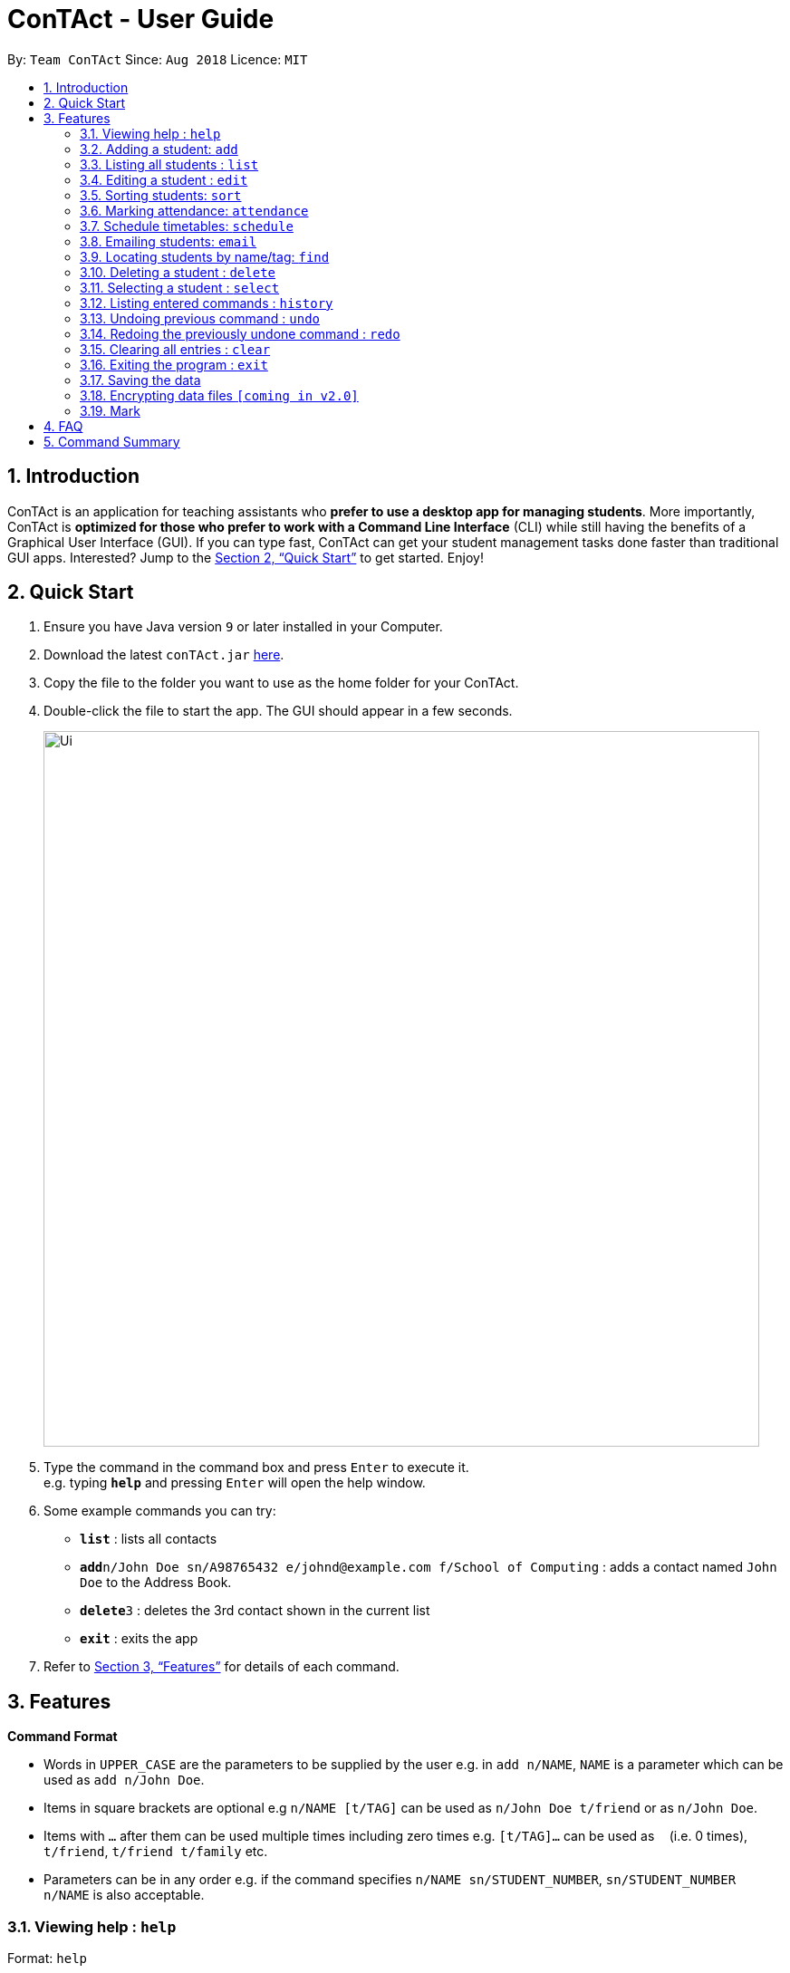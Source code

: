 = ConTAct - User Guide
:site-section: UserGuide
:toc:
:toc-title:
:toc-placement: preamble
:sectnums:
:imagesDir: images
:stylesDir: stylesheets
:xrefstyle: full
:experimental:
ifdef::env-github[]
:tip-caption: :bulb:
:note-caption: :information_source:
endif::[]
:repoURL: https://github.com/CS2103-AY1819S1-W13-3/main.git

By: `Team ConTAct`      Since: `Aug 2018`      Licence: `MIT`

== Introduction

ConTAct is an application for teaching assistants who *prefer to use a desktop app for managing students*. More importantly, ConTAct is *optimized for those who prefer to work with a Command Line Interface* (CLI) while still having the benefits of a Graphical User Interface (GUI). If you can type fast, ConTAct can get your student management tasks done faster than traditional GUI apps. Interested? Jump to the <<Quick Start>> to get started. Enjoy!

== Quick Start

.  Ensure you have Java version `9` or later installed in your Computer.
.  Download the latest `conTAct.jar` link:{repoURL}/releases[here].
.  Copy the file to the folder you want to use as the home folder for your ConTAct.
.  Double-click the file to start the app. The GUI should appear in a few seconds.
+
image::Ui.png[width="790"]
+
.  Type the command in the command box and press kbd:[Enter] to execute it. +
e.g. typing *`help`* and pressing kbd:[Enter] will open the help window.
.  Some example commands you can try:

* *`list`* : lists all contacts
* **`add`**`n/John Doe sn/A98765432 e/johnd@example.com f/School of Computing` : adds a contact named `John Doe` to the Address Book.
* **`delete`**`3` : deletes the 3rd contact shown in the current list
* *`exit`* : exits the app

.  Refer to <<Features>> for details of each command.

[[Features]]
== Features

====
*Command Format*

* Words in `UPPER_CASE` are the parameters to be supplied by the user e.g. in `add n/NAME`, `NAME` is a parameter which can be used as `add n/John Doe`.
* Items in square brackets are optional e.g `n/NAME [t/TAG]` can be used as `n/John Doe t/friend` or as `n/John Doe`.
* Items with `…`​ after them can be used multiple times including zero times e.g. `[t/TAG]...` can be used as `{nbsp}` (i.e. 0 times), `t/friend`, `t/friend t/family` etc.
* Parameters can be in any order e.g. if the command specifies `n/NAME sn/STUDENT_NUMBER`, `sn/STUDENT_NUMBER n/NAME` is also acceptable.
====

=== Viewing help : `help`

Format: `help`

=== Adding a student: `add`

Adds a student to the address book +
Format: `add n/NAME sn/STUDENT_NUMBER e/EMAIL f/FACULTY [t/TAG]...`

[TIP]
A student can have any number of tags (including 0)

Examples:

* `add n/Damith Rajapakse sn/A98765432 e/johnd@example.com f/School of Computing`
* `add n/Bob Ross t/student e/betsycrowe@example.com f/Faculty of Science sn/U1234567 t/physics`

=== Listing all students : `list`

Shows a list of all students in the address book. +
Format: `list`

=== Editing a student : `edit`

Edits an existing student in the address book. +
Format: `edit INDEX [n/NAME] [sn/STUDENT_NUMBER] [e/EMAIL] [f/FACULTY] [t/TAG]...`

****
* Edits the student at the specified `INDEX`. The index refers to the index number shown in the displayed student list. The index *must be a positive integer* 1, 2, 3, ...
* At least one of the optional fields must be provided.
* Existing values will be updated to the input values.
* When editing tags, the existing tags of the student will be removed i.e adding of tags is not cumulative.
* You can remove all the student's tags by typing `t/` without specifying any tags after it.
****

Examples:

* `edit 1 sn/A91234567 e/johndoe@example.com` +
Edits the student number and email address of the 1st student to be `A91234567` and `johndoe@example.com` respectively.
* `edit 2 n/Betsy Crower t/` +
Edits the name of the 2nd student to be `Betsy Crower` and clears all existing tags.

=== Sorting students: `sort`

Sorts students according to a given parameter. +
Format: `sort PARAMETER`

****
* The sorting itself is only performed on the already exisiting fields.
****

Examples:

*`sort NAME` +
Returns a list of students sorted by their name
*`sort GRADES` +
Returns a list of students sorted by their grades, which is a field of each student.

=== Marking attendance: `attendance`

Allows the user to mark the attendance of students using the index number. +
Format: `attendance INDEX_NUMBER at/ATTENDANCE`

****
* The attendance marking as present is done individually, by using the index number of the student, and the user can individually mark students who are absent as 'absent'/'0' and who are present as 'present'/'1'.
****

Examples:

* `attendance 1 at/present` +
Marks the attendance of the student with index number 1 as present.

* `attendance 3 at/0` +
Marks the attendance of the student with index number 3 as absent.

=== Schedule timetables: `schedule`

Schedules an event for the user to keep track of. +
Format: `schedule event/EVENT_NAME value/DATE start/TIME_START end/TIME_END descr/DESCRIPTION`

****
* The event will be scheduled and reflected on the user's list of events
* Invalid dates and times will not be scheduled e.g. `32-12-2018` will not schedule any event. Also, the year range is between 1600 and 9999
****

Examples:

* `schedule event/CS2103-Tutorial-W13 value/22-3-2018 start/16:00 end/18:00 descr/Product demo` +
Schedules an event named `CS2103-Tutorial-W13` on 22-3-2018 from 4:00pm to 6:00pm

=== Emailing students: `email`

Allows the user to email a specified student. +
Format: `email i/INDEX s/SUBJECT b/BODY`

****
* The subject of the email is specified after the s/ and the body after the b/.
* The user can specify only one student index, after the 'i/'.
****

Examples:

* `email i/2 s/Attendance Problem b/Your attendance is poor. Is there a problem?` +
Gathers the email address of the student with index 2 for emailing, and sets the subject and body respectively.

=== Locating students by name/tag: `find`

Finds students whose names contain any of the given keywords. +
Format: `find KEYWORD [MORE_KEYWORDS]`

****
* The search is case insensitive. e.g `hans` will match `Hans`
* The order of the keywords does not matter. e.g. `Hans Bo` will match `Bo Hans`
* Only the name is searched.
* Only full words will be matched e.g. `Han` will not match `Hans`
* Students matching at least one keyword will be returned (i.e. `OR` search). e.g. `Hans Bo` will return `Hans Gruber`, `Bo Yang`
****

Finds students tagged with specified tag. +
Format: `find t/TAG [MORE_TAGS]`

****
* Tags are case sensitive
* The order of the tags does not matter
* Students matching at least one tag will be returned (i.e. `OR` search)
****

Examples:

* `find John` +
Returns `john` and `John Doe`
* `find Betsy Tim John` +
Returns any student having names `Betsy`, `Tim`, or `John`
* `find t/students` +
Returns students tagged with `t/students`
* `find t/students t/colleagues` +
Returns students tagged with `t/students` or `t/colleagues`

=== Deleting a student : `delete`

Deletes the specified student from the address book. +
Format: `delete INDEX`

****
* Deletes the student at the specified `INDEX`.
* The index refers to the index number shown in the displayed student list.
* The index *must be a positive integer* 1, 2, 3, ...
****

Examples:

* `list` +
`delete 2` +
Deletes the 2nd student in the address book.
* `find Betsy` +
`delete 1` +
Deletes the 1st student in the results of the `find` command.

=== Selecting a student : `select`

Selects the student identified by the index number used in the displayed student list. +
Format: `select INDEX`

****
* Selects the student and loads the Google search page the student at the specified `INDEX`.
* The index refers to the index number shown in the displayed student list.
* The index *must be a positive integer* `1, 2, 3, ...`
****

Examples:

* `list` +
`select 2` +
Selects the 2nd student in the address book.
* `find Betsy` +
`select 1` +
Selects the 1st student in the results of the `find` command.

=== Listing entered commands : `history`

Lists all the commands that you have entered in reverse chronological order. +
Format: `history`

[NOTE]
====
Pressing the kbd:[&uarr;] and kbd:[&darr;] arrows will display the previous and next input respectively in the command box.
====

// tag::undoredo[]
=== Undoing previous command : `undo`

Restores the address book to the state before the previous _undoable_ command was executed. +
Format: `undo`

[NOTE]
====
Undoable commands: those commands that modify the address book's content (`add`, `delete`, `edit` and `clear`).
====

Examples:

* `delete 1` +
`list` +
`undo` (reverses the `delete 1` command) +

* `select 1` +
`list` +
`undo` +
The `undo` command fails as there are no undoable commands executed previously.

* `delete 1` +
`clear` +
`undo` (reverses the `clear` command) +
`undo` (reverses the `delete 1` command) +

=== Redoing the previously undone command : `redo`

Reverses the most recent `undo` command. +
Format: `redo`

Examples:

* `delete 1` +
`undo` (reverses the `delete 1` command) +
`redo` (reapplies the `delete 1` command) +

* `delete 1` +
`redo` +
The `redo` command fails as there are no `undo` commands executed previously.

* `delete 1` +
`clear` +
`undo` (reverses the `clear` command) +
`undo` (reverses the `delete 1` command) +
`redo` (reapplies the `delete 1` command) +
`redo` (reapplies the `clear` command) +
// end::undoredo[]

=== Clearing all entries : `clear`

Clears all entries from the address book while still maintaining the calendar. +
Format: `clear`

=== Exiting the program : `exit`

Exits the program. +
Format: `exit`

=== Saving the data

Address book data are saved in the hard disk automatically after any command that changes the data. +
There is no need to save manually.

// tag::dataencryption[]
=== Encrypting data files `[coming in v2.0]`

_{explain how the user can enable/disable data encryption}_
// end::dataencryption[]

// tag::mark[]
=== Mark
A Mark represents a group of Students in the app. Some commands accept Marks as an alternative to INDEX as a parameter to quickly perform batch operations.

==== Mark Creation
Format: `mark find t/TAGNAME` or `mark find KEYWORD`

This creates a Mark containing the Students returned by the find command with the supplied arguments.

E.g. `mark find t/friends` will find all students in the Address Book tagged with "friends" and add them to a Mark.

==== Named Marks
Marks can be named by using the prefix `m/MARKNAME`. If not specified, the name of the created Mark will default to "m/default".

E.g. `mark m/myMarkName t/friends` will add the Students tagged with "friends" to a Mark called "myMarkName"

Note: Mark names must be alphanumeric and do not contain spaces.

==== Manipulating Marks
Marks are able to be manipulated in the same way as sets, namely, they support the following operations: `union (join)`, `intersection (and)`, `complement (NYI)`

Format: `mark [m/DEST_MARK] <operation> m/OPERANDMARK1 [m/OPERANDMARK2]`

E.g. `mark m/students join m/tut1 m/tut2` m/students will contain the Students of m/tut1 and m/tut2 merged together

E.g. `mark m/canRetake and m/absentFromTest m/validReason` -- m/canRetake will contain Students that are in both m/absentFromTest and m/validReason

Note: The first operand is compulsory while the second operand is optional and will default to "m/default"

==== Displaying Marks
The Students in a Mark can be shown in the GUI wit the following command:

`mark [m/MARKTOBESHOWN] show`

==== Reference
`mark [m/m1] ...`

* `find [name|t/tag]` -- finds students matching criteria and mark under _m1_
* `join m/m2 m/m3` -- sets _m1_ to be the *union* of _m2_ and _m3_
* `and m/m2 m/m3` -- sets _m1_ to be the *intersection* of _m2_ and _m3_
* `show` -- displays students from _m1_ in the GUI

Notes:

* _m1_ defaults to "default" if omitted

Examples:

* `mark find t/friends` -- adds all students with tag _t/friends_ under _m/default_
* `mark m/abc find t/colleagues` -- marks all students with tag _t/colleagues_ under _m/abc_
* `mark join m/a m/b` -- marks students in either _m/a_ or _m/b_ under _m/default_ (union of a and b)
* `mark and m/a m/b` -- marks students in both _m/a_ and _m/b_ under _m/default_ (intersection of a and b)
* `mark m/test show` -- shows students marked under _m/test_ in the GUI
// end::mark[]

== FAQ

*Q*: How do I transfer my data to another Computer? +
*A*: Install the app in the other computer and overwrite the empty data file it creates with the file that contains the data of your previous ConTAct folder.

== Command Summary

* *Add* `add n/NAME sn/STUDENT_NUMBER e/EMAIL f/FACULTY [t/TAG]...` +
e.g. `add n/James Ho sn/A22224444 e/jamesho@example.com f/School of Computing t/student t/computerscience`
* *Clear* : `clear`
* *Delete* : `delete INDEX` +
e.g. `delete 3`
* *Edit* : `edit INDEX [n/NAME] [sn/STUDENT_NUMBER] [e/EMAIL] [f/FACULTY] [t/TAG]...` +
e.g. `edit 2 n/James Lee e/jameslee@example.com`
* *Sort* : `sort PARAMETER` +
e.g. `sort NAME`
* *Attendance* : `attendance INDEX_NUMBER at/ATTENDANCE`
e.g. `attd CS2103-Tutorial-W13`
* *Schedule* : `schedule event/EVENT_NAME value/DATE start/TIME_START end/TIME_END descr/DESCRIPTION` +
e.g `schedule event/CS2103-Tutorial-W13 value/22-3-2018 start/16:00 end/18:00 descr/Product demo`
* *Email* : `email GROUP_NAME [MORE_GROUP_NAMES]
e.g. `email CS2103-Tutorial-W13`
* *Find* : `find KEYWORD [MORE_KEYWORDS]` +
e.g. `find James Jake`
* *List* : `list`
* *Help* : `help`
* *Select* : `select INDEX` +
e.g.`select 2`
* *History* : `history`
* *Undo* : `undo`
* *Redo* : `redo`
